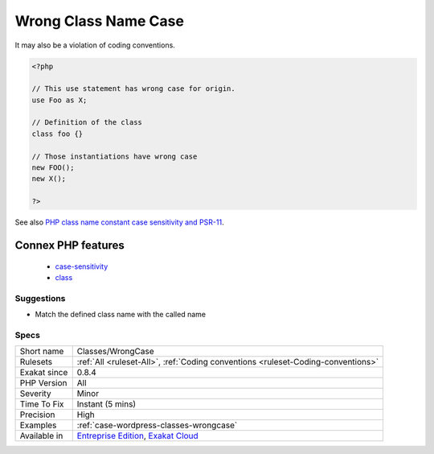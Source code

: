 .. _classes-wrongcase:

.. _wrong-class-name-case:

Wrong Class Name Case
+++++++++++++++++++++

.. meta::
	:description:
		Wrong Class Name Case: The spotted classes are used with a different case than their definition.
	:twitter:card: summary_large_image
	:twitter:site: @exakat
	:twitter:title: Wrong Class Name Case
	:twitter:description: Wrong Class Name Case: The spotted classes are used with a different case than their definition
	:twitter:creator: @exakat
	:twitter:image:src: https://www.exakat.io/wp-content/uploads/2020/06/logo-exakat.png
	:og:image: https://www.exakat.io/wp-content/uploads/2020/06/logo-exakat.png
	:og:title: Wrong Class Name Case
	:og:type: article
	:og:description: The spotted classes are used with a different case than their definition
	:og:url: https://exakat.readthedocs.io/en/latest/Reference/Rules/Wrong Class Name Case.html
	:og:locale: en
.. raw:: html	<script type="application/ld+json">{"@context":"https:\/\/schema.org","@graph":[{"@type":"WebPage","@id":"https:\/\/php-tips.readthedocs.io\/en\/latest\/Reference\/Rules\/Classes\/WrongCase.html","url":"https:\/\/php-tips.readthedocs.io\/en\/latest\/Reference\/Rules\/Classes\/WrongCase.html","name":"Wrong Class Name Case","isPartOf":{"@id":"https:\/\/www.exakat.io\/"},"datePublished":"Thu, 23 Jan 2025 14:24:26 +0000","dateModified":"Thu, 23 Jan 2025 14:24:26 +0000","description":"The spotted classes are used with a different case than their definition","inLanguage":"en-US","potentialAction":[{"@type":"ReadAction","target":["https:\/\/exakat.readthedocs.io\/en\/latest\/Wrong Class Name Case.html"]}]},{"@type":"WebSite","@id":"https:\/\/www.exakat.io\/","url":"https:\/\/www.exakat.io\/","name":"Exakat","description":"Smart PHP static analysis","inLanguage":"en-US"}]}</script>The spotted classes are used with a different case than their definition. While PHP accepts this, it makes the code harder to read. 

It may also be a violation of coding conventions.

.. code-block:: php
   
   <?php
   
   // This use statement has wrong case for origin.
   use Foo as X;
   
   // Definition of the class
   class foo {}
   
   // Those instantiations have wrong case
   new FOO();
   new X();
   
   ?>

See also `PHP class name constant case sensitivity and PSR-11 <https://gist.github.com/bcremer/9e8d6903ae38a25784fb1985967c6056>`_.

Connex PHP features
-------------------

  + `case-sensitivity <https://php-dictionary.readthedocs.io/en/latest/dictionary/case-sensitivity.ini.html>`_
  + `class <https://php-dictionary.readthedocs.io/en/latest/dictionary/class.ini.html>`_


Suggestions
___________

* Match the defined class name with the called name




Specs
_____

+--------------+-------------------------------------------------------------------------------------------------------------------------+
| Short name   | Classes/WrongCase                                                                                                       |
+--------------+-------------------------------------------------------------------------------------------------------------------------+
| Rulesets     | :ref:`All <ruleset-All>`, :ref:`Coding conventions <ruleset-Coding-conventions>`                                        |
+--------------+-------------------------------------------------------------------------------------------------------------------------+
| Exakat since | 0.8.4                                                                                                                   |
+--------------+-------------------------------------------------------------------------------------------------------------------------+
| PHP Version  | All                                                                                                                     |
+--------------+-------------------------------------------------------------------------------------------------------------------------+
| Severity     | Minor                                                                                                                   |
+--------------+-------------------------------------------------------------------------------------------------------------------------+
| Time To Fix  | Instant (5 mins)                                                                                                        |
+--------------+-------------------------------------------------------------------------------------------------------------------------+
| Precision    | High                                                                                                                    |
+--------------+-------------------------------------------------------------------------------------------------------------------------+
| Examples     | :ref:`case-wordpress-classes-wrongcase`                                                                                 |
+--------------+-------------------------------------------------------------------------------------------------------------------------+
| Available in | `Entreprise Edition <https://www.exakat.io/entreprise-edition>`_, `Exakat Cloud <https://www.exakat.io/exakat-cloud/>`_ |
+--------------+-------------------------------------------------------------------------------------------------------------------------+


